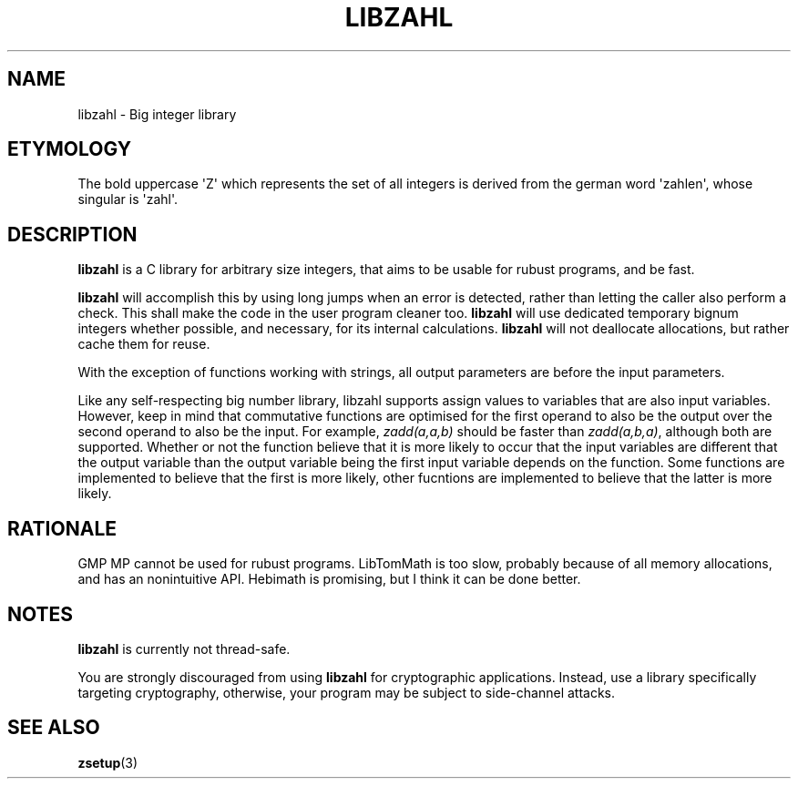 .TH LIBZAHL 7 libzahl
.SH NAME
libzahl - Big integer library
.SH ETYMOLOGY
The bold uppercase \(aqZ\(aq which represents the
set of all integers is derived from the german word
\(aqzahlen\(aq, whose singular is \(aqzahl\(aq.
.SH DESCRIPTION
.B libzahl
is a C library for arbitrary size integers, that
aims to be usable for rubust programs, and be
fast.
.P
.B libzahl
will accomplish this by using long jumps when an
error is detected, rather than letting the caller
also perform a check. This shall make the code in
the user program cleaner too.
.B libzahl
will use dedicated temporary bignum integers whether
possible, and necessary, for its internal calculations.
.B libzahl
will not deallocate allocations, but rather cache
them for reuse.
.P
With the exception of functions working with strings,
all output parameters are before the input parameters.
.P
Like any self-respecting big number library, libzahl
supports assign values to variables that are also
input variables. However, keep in mind that commutative
functions are optimised for the first operand to also
be the output over the second operand to also be the
input. For example, \fIzadd(a,a,b)\fP should be faster
than \fIzadd(a,b,a)\fP, although both are supported.
Whether or not the function believe that it is more
likely to occur that the input variables are different
that the output variable than the output variable
being the first input variable depends on the function.
Some functions are implemented to believe that the
first is more likely, other fucntions are implemented
to believe that the latter is more likely.
.SH RATIONALE
GMP MP cannot be used for rubust programs. LibTomMath
is too slow, probably because of all memory allocations,
and has an nonintuitive API. Hebimath is promising, but
I think it can be done better.
.SH NOTES
.B libzahl
is currently not thread-safe.
.P
You are strongly discouraged from using
.B libzahl
for cryptographic applications. Instead, use a library
specifically targeting cryptography, otherwise, your
program may be subject to side-channel attacks.
.SH SEE ALSO
.BR zsetup (3)
